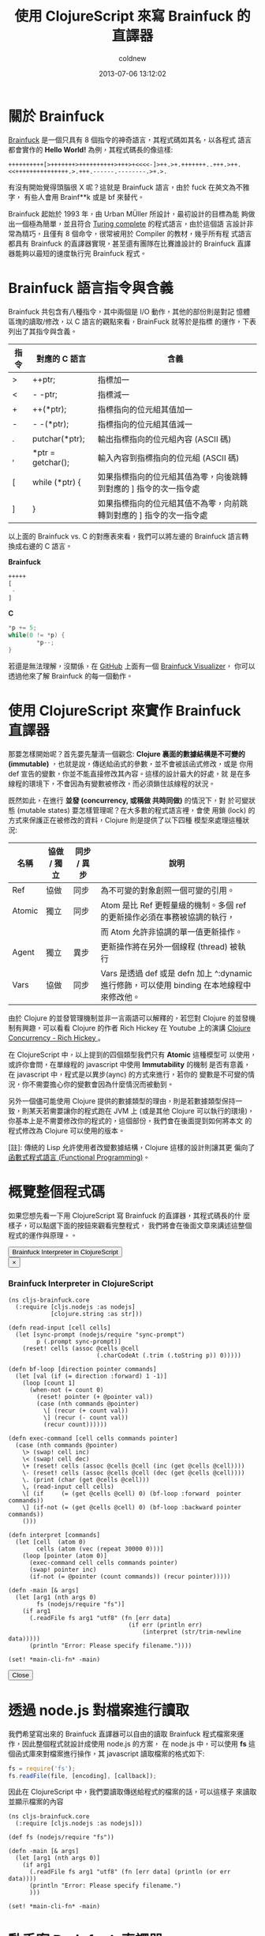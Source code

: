 #+TITLE: 使用 ClojureScript 來寫 Brainfuck 的直譯器
#+AUTHOR: coldnew
#+EMAIL:  coldnew.tw@gmail.com
#+DATE:   2013-07-06 13:12:02
#+LANGUAGE: zh_TW
#+URL:    a7b2d
#+OPTIONS: num:nil ^:nil
#+TAGS: clojurescript clojure

* 關於 Brainfuck

[[https://zh.wikipedia.org/wiki/Brainfuck][Brainfuck]] 是一個只具有 8 個指令的神奇語言，其程式碼如其名，以各程式
語言都會實作的 *Hello World!* 為例，其程式碼長的像這樣:

: ++++++++++[>+++++++>++++++++++>+++>+<<<<-]>++.>+.+++++++..+++.>++.<<+++++++++++++++.>.+++.------.--------.>+.>.

有沒有開始覺得頭腦很 X 呢？這就是 Brainfuck 語言，由於 fuck 在英文為不雅字，
有些人會用 Brainf**k 或是 bf 來替代。

Brainfuck 起始於 1993 年，由 Urban MÜller 所設計，最初設計的目標為能
夠做出一個極為簡單，並且符合 [[http://en.wikipedia.org/wiki/Turing_completeness][Turing complete]] 的程式語言，由於這個語
言設計非常為精巧，且僅有 8 個命令，很常被用於 Compiler 的教材，幾乎所有程
式語言都具有 Brainfuck 的直譯器實現，甚至還有團隊在比賽誰設計的
Brainfuck 直譯器能夠以最短的速度執行完 Brainfuck 程式。

* Brainfuck 語言指令與含義

Brainfuck 共包含有八種指令，其中兩個是 I/O 動作，其他的部份則是對記
憶體區塊的讀取/修改，以 C 語言的觀點來看，BrainFuck 就等於是指標
的運作，下表列出了其指令與含義。

#+ATTR_HTML: :class table table-hover
| 指令 | 對應的 C 語言     | 含義                                                                |
|------+-------------------+---------------------------------------------------------------------|
| >    | ++ptr;            | 指標加一                                                            |
| <    | - -ptr;           | 指標減一                                                            |
| +    | ++(*ptr);         | 指標指向的位元組其值加一                                            |
| -    | - -(*ptr);        | 指標指向的位元組其值減一                                            |
| .    | putchar(*ptr);    | 輸出指標指向的位元組內容 (ASCII 碼)                                 |
| ,    | *ptr = getchar(); | 輸入內容到指標指向的位元組 (ASCII 碼)                               |
| [    | while (*ptr) {    | 如果指標指向的位元組其值為零，向後跳轉到對應的 ] 指令的次一指令處   |
| ]    | }                 | 如果指標指向的位元組其值不為零，向前跳轉到對應的 ] 指令的次一指令處 |

以上面的 Brainfuck vs. C 的對應表來看，我們可以將左邊的 Brainfuck 語言轉
換成右邊的 C 語言。

#+HTML: <div class="row show-grid"><div class="col-md-6 ">

*Brainfuck*

#+BEGIN_SRC emacs-lisp
  +++++
  [
   -
  ]
#+END_SRC
#+HTML: </div><div class="col-md-6 ">

*C*

#+BEGIN_SRC c
  ,*p += 5;
  while(0 != *p) {
          ,*p--;
  }
#+END_SRC
#+HTML: </div> </div>

若還是無法理解，沒關係，在 [[https://github.com/fatiherikli/brainfuck-visualizer/][GitHub]] 上面有一個 [[http://fatiherikli.github.io/brainfuck-visualizer/][Brainfuck Visualizer]]，
你可以透過他來了解 Brainfuck 的每一個動作。

#+BEGIN_CENTER
[[file:files/2013/brainfuck_visual.png]]
#+END_CENTER

* 使用 ClojureScript 來實作 Brainfuck 直譯器

那要怎樣開始呢？首先要先釐清一個觀念: *Clojure 裏面的數據結構是不可變的
(immutable)* ，也就是說，傳送給函式的參數，並不會被該函式修改，或是
你用 def 宣告的變數，你並不能直接修改其內容。這樣的設計最大的好處，就
是在多線程的環境下，不會因為有變數被修改，而必須鎖住該線程的狀況。

既然如此，在進行 *並發 (concurrency, 或稱做 共時同做)* 的情況下，對
於可變狀態 (mutable states) 要怎樣管理呢？在大多數的程式語言裡，會使
用鎖 (lock) 的方式來保護正在被修改的資料，Clojure 則是提供了以下四種
模型來處理這種狀況:

#+ATTR_HTML: :class table table-hover
| 名稱   | 協做 / 獨立 | 同步 / 異步 | 說明                                                                                       |
|--------+-------------+-------------+--------------------------------------------------------------------------------------------|
| Ref    | 協做        | 同步        | 為不可變的對象創照一個可變的引用。                                                         |
| Atomic | 獨立        | 同步        | Atom 是比 Ref 更輕量級的機制。多個 ref 的更新操作必須在事務被協調的執行，                  |
|        |             |             | 而 Atom 允許非協調的單一值更新操作。                                                       |
| Agent  | 獨立        | 異步        | 更新操作將在另外一個線程 (thread) 被執行                                                   |
| Vars   | 協做        | 同步        | Vars 是透過 def 或是 defn 加上 ^:dynamic 進行修飾，可以使用 binding 在本地線程中來修改他。 |

由於 Clojure 的並發管理機制並非一言兩語可以解釋的，若您對 Clojure 的並發機
制有興趣，可以看看 Clojure 的作者 Rich Hickey 在 Youtube 上的演講
[[http://www.youtube.com/watch?v%3DdGVqrGmwOAw][Clojure Concurrency - Rich Hickey ]]。

在 ClojureScript 中，以上提到的四個類型我們只有 *Atomic* 這種模型可
以使用，或許你會問，在單線程的 javascript 中使用 *Immutability* 的機制
是否有意義，在 javascript 中，程式是以異步(aync) 的方式來進行，若你的
變數是不可變的情況，你不需要擔心你的變數會因為什麼情況而被動到。

另外一個儘可能使用 Clojure 提供的數據類型的理由，則是若數據類型保持一
致，則某天若需要讓你的程式跑在 JVM 上 (或是其他 Clojure 可以執行的環境)，
你基本上是不需要修改你的程式的，這個部份，我們會在後面提到如何將本文
的程式修改為 Clojure 可以使用的版本。

[註]: 傳統的 Lisp 允許使用者改變數據結構，Clojure 這樣的設計則讓其更
偏向了[[https://en.wikipedia.org/wiki/Functional_programming][函數式程式語言 (Functional Programming)]]。

* 概覽整個程式碼

如果您想先看一下用 ClojureScript 寫 Brainfuck 的直譯器，其程式碼長的什
麼樣子，可以點選下面的按鈕來觀看完整程式，  我們將會在後面文章來講述這整個程式的運作與原理。。

#+HTML: <div class="row "><div class="col-md-6 col-md-4">
#+BEGIN_HTML
  <!-- Button to trigger modal -->
  <button class="btn btn-danger" data-toggle="modal" data-target="#clojurescript_example">
    Brainfuck Interpreter in ClojureScript
  </button>

  <!-- Modal -->
  <div id="clojurescript_example" class="modal hide fade" tabindex="-1" role="dialog" aria-labelledby="myModalLabel" aria-hidden="true">
    <div class="modal-dialog">
      <div class="modal-content">
        <div class="modal-header">
          <button type="button" class="close" data-dismiss="modal" aria-hidden="true">×</button>
          <h3 id="myModalLabel">Brainfuck Interpreter in ClojureScript</h3>
        </div>
        <div class="modal-body">
#+END_HTML
#+BEGIN_SRC clojurescript
    (ns cljs-brainfuck.core
      (:require [cljs.nodejs :as nodejs]
                [clojure.string :as str]))

    (defn read-input [cell cells]
      (let [sync-prompt (nodejs/require "sync-prompt")
            p (.prompt sync-prompt)]
        (reset! cells (assoc @cells @cell
                             (.charCodeAt (.trim (.toString p)) 0)))))

    (defn bf-loop [direction pointer commands]
      (let [val (if (= direction :forward) 1 -1)]
        (loop [count 1]
          (when-not (= count 0)
            (reset! pointer (+ @pointer val))
            (case (nth commands @pointer)
              \[ (recur (+ count val))
              \] (recur (- count val))
              (recur count))))))

    (defn exec-command [cell cells commands pointer]
      (case (nth commands @pointer)
        \> (swap! cell inc)
        \< (swap! cell dec)
        \+ (reset! cells (assoc @cells @cell (inc (get @cells @cell))))
        \- (reset! cells (assoc @cells @cell (dec (get @cells @cell))))
        \. (print (char (get @cells @cell)))
        \, (read-input cell cells)
        \[ (if     (= (get @cells @cell) 0) (bf-loop :forward  pointer commands))
        \] (if-not (= (get @cells @cell) 0) (bf-loop :backward pointer commands))
        ()))

    (defn interpret [commands]
      (let [cell  (atom 0)
            cells (atom (vec (repeat 30000 0)))]
        (loop [pointer (atom 0)]
          (exec-command cell cells commands pointer)
          (swap! pointer inc)
          (if-not (= @pointer (count commands)) (recur pointer)))))

    (defn -main [& args]
      (let [arg1 (nth args 0)
            fs (nodejs/require "fs")]
        (if arg1
          (.readFile fs arg1 "utf8" (fn [err data]
                                      (if err (println err)
                                          (interpret (str/trim-newline data)))))
          (println "Error: Please specify filename."))))

    (set! *main-cli-fn* -main)
#+END_SRC
#+BEGIN_HTML
    </div>
    <div class="modal-footer">
      <button class="btn btn-default" data-dismiss="modal" aria-hidden="true">Close</button>
    </div>
  </div>  <!-- /.modal-content -->
  </div>  <!-- /.modal-dialog -->
  </div>  <!-- /.modal -->
#+END_HTML

* 透過 node.js 對檔案進行讀取

我們希望寫出來的 Brainfuck 直譯器可以自由的讀取 Brainfuck 程式檔案來運
作，因此整個程式就設計成使用 node.js 的方案，
在 node.js 中，可以使用 *fs* 這個函式庫來對檔案進行操作，其 javascript
讀取檔案的格式如下:

#+BEGIN_SRC js
    fs = require('fs');
    fs.readFile(file, [encoding], [callback]);
#+END_SRC

因此在 ClojureScript 中，我們要讀取傳送給程式的檔案的話，可以這樣子
來讀取並顯示檔案的內容

#+BEGIN_SRC clojurescript
    (ns cljs-brainfuck.core
      (:require [cljs.nodejs :as nodejs]))

    (def fs (nodejs/require "fs"))

    (defn -main [& args]
      (let [arg1 (nth args 0)]
        (if arg1
          (.readFile fs arg1 "utf8" (fn [err data] (println (or err data))))
          (println "Error: Please specify filename.")
          )))

    (set! *main-cli-fn* -main)
#+END_SRC

* 動手寫 Brainfuck 直譯器

我們先從程式的進入點開始著手，首先，當我們讀取完 Brainfuck 的程式碼後，
要將資料傳送給我們的直譯器 (interpreter)，這邊的呼叫就像下面這個樣子。

#+BEGIN_SRC clojure
    (interpret "+++++++[>+++++<<<<]---.--")
#+END_SRC

因此我們的 interpret 雛型就出來了

#+BEGIN_SRC clojurescript
    (defn interpret [commands]
      (let [cell  (atom 0)
            cells (atom (vec (repeat 30000 0)))]
        ;; other stuffs
        ))
#+END_SRC

在我們的 interpret 雛型裏面，cell 代表的是目前指標指向的單元，而
cells 則是整個 Brainfuck 程式的記憶體欄位，記憶體大小設定為 30000，
即共有 30000 個 cell 的陣列。(這個數值會影響到程式的初始化時間，數
值愈大則程式則需使用更多時間和作業系統要記憶體資源)。

接著，我們要一個一個執行 Brainfuck 的命令，所以會需要一個迴圈，每執行
一次，就執行負責解析 Brainfuck 命令的 *exec-command* 函式，當指標指
向的位置為命令的尾巴時，才結束迴圈。此部份可以這樣寫 (寫在 interpret
裡面)

#+BEGIN_SRC clojurescript
    (loop [pointer (atom 0)]
      (exec-command cell cells commands pointer)
      (swap! pointer inc)
      (if-not (= @pointer (count commands)) (recur pointer)))
#+END_SRC

在上面的程式碼部份，exec-command 的部份還沒有被撰寫，這個函式用來根
據 Brainfuck 程式的指令執行相對應的命令，由於每個指令都是一個字元，我們
可以直接使用 case 來擷取指令並執行相對應的程式，整個 exec-command 的
程式如下。

#+BEGIN_SRC clojurescript
    (defn exec-command [cell cells commands pointer]
      (case (nth commands @pointer)
        \> (swap! cell inc)
        \< (swap! cell dec)
        \+ (reset! cells (assoc @cells @cell (inc (get @cells @cell))))
        \- (reset! cells (assoc @cells @cell (dec (get @cells @cell))))
        \. (print (char (get @cells @cell)))
        \, (read-input cell cells)
        \[ (if     (= (get @cells @cell) 0) (bf-loop :forward  pointer commands))
        \] (if-not (= (get @cells @cell) 0) (bf-loop :backward pointer commands))
        ()))
#+END_SRC

由於 Brainfuck 指令基本上是兩兩成對的，我們可以分開來看他的功能

- 1. 指標的加減

  前面說到了 cell 代表當前指標指向的單元，由於 cell 是 *Atomic* 類型
  的數據，我們要修改其值的話可以使用 swap! 或是 reset! 來進行修改。

  #+BEGIN_SRC clojure
       \> (swap! cell inc)
       \< (swap! cell dec)
  #+END_SRC

- 2. 對指標指向的位元其值加減

  我們設定 cells 代表 Brainfuck 程式的記憶體，而 cells 實際上內容為 vector
  ，若我們要取得 cells 的某個部份的值，則使用 get 就可以取得

  #+BEGIN_SRC clojure
       (get @cells @cell)
  #+END_SRC

  那要怎樣將修改 cells 裏面的數值呢？對於 Atomic 數據類型可以使
  用 *reset!* 來設定其值，假如我們宣告一個叫作 c1 的 vector，其陣列
  大小為 3，則我們可以用 reset! 來修改他的數據。

  #+BEGIN_SRC clojure
       (def c1 (atom (vector (repeat 3 0))))   ; => [0 0 0]
       (reset! c1 [1 2 3])                     ; => [1 2 3]
  #+END_SRC

  因此，最後這整部份的程式就像下面這樣

  #+BEGIN_SRC clojure
       \+ (reset! cells (assoc @cells @cell (inc (get @cells @cell))))
       \- (reset! cells (assoc @cells @cell (dec (get @cells @cell))))
  #+END_SRC

- 3. 輸出/入指標指向的單元內容

  這兩個是屬於 I/O 部份的命令，取得指標指向的單元內容的方法已在前面描
  述過了，因此不再額外解釋。

  #+BEGIN_SRC clojure
       \. (print (char (get @cells @cell)))
       \, (read-input cell cells)
  #+END_SRC

  至於讀取使用者輸入的部份，個人認為是這整個程式裏面最麻煩的地方。怎麼
  說呢？node.js 設計成異步運作 (async) 的程式，你要他停下來等使用者
  輸入是很困難的 (和原本的設計目的不相符和) 。

  試過了非常多的方式，包含 node.js 的 [[http://nodejs.org/api/readline.html][readline 模組]] ，使用在
  ClojureScript 裏面都還是會有問題，正當我要放棄這項功能時 (並且停
  筆這篇文章時)，剛好看到 GitHub 上面有 [[https://github.com/shovon/sync-prompt][sync-prompt]] 模組，拿來試試
  也符合我的需求，於是整個程式完成了，這篇文章也就能發表出來了，可喜可賀。

  因此我們的讀取使用者輸入方式就使用了 [[https://github.com/shovon/sync-prompt][sync-prompt]] 模組提供的方法，
  讀取完使用者的輸入後，只擷取第一個輸入的字元，並修改到對應位置的 cell。

  #+BEGIN_SRC clojure
       (defn read-input [cell cells]
         (let [sync-prompt (nodejs/require "sync-prompt")
               p (.prompt sync-prompt)]
           (reset! cells (assoc @cells @cell
                                (.charCodeAt (.trim (.toString p)) 0)))))
  #+END_SRC

- 4. 迴圈的控制

  Brainfuck 的迴圈流程很簡單，當遇到 *[* ，如果此時指標指向的位元其
  值不為零，則開始這整個迴圈的運作，當執行到 *]* 時，如果指標指向的
  位元其值不為零，則回到 *[* 繼續運作整個迴圈，也就是說，迴圈的運作會
  直到 pointer 指向的位置其值變成 0 後才會結束。

  根據這個規則，我們再定義一個名為 *bf-loop* 的函式，根據第一個參數來決
  定是要遞增或是遞減 pointer 值。

  #+BEGIN_SRC clojure
       \[ (if     (= (get @cells @cell) 0) (bf-loop :forward  pointer commands))
       \] (if-not (= (get @cells @cell) 0) (bf-loop :backward pointer commands))
  #+END_SRC

  在 bf-loop 函式的一開始，會根據 direction 的參數來決定對 pointer 的
  運作是 +1 (:forward) 或是 -1。接著是迴圈的執行部份，count 代表目前
  迴圈的維度，當 count 為零時結束這個迴圈的運作。

  #+BEGIN_SRC clojure
       (defn bf-loop [direction pointer commands]
         (let [val (if (= direction :forward) 1 -1)]
           (loop [count 1]
             (when-not (= count 0)
               (reset! pointer (+ @pointer val))
               (case (nth commands @pointer)
                 \[ (recur (+ count val))
                 \] (recur (- count val))
                 (recur count))))))
  #+END_SRC

* 取得程式碼

本篇文章的完整程式碼已經放置於 [[https://github.com/coldnew/cljs-brainfuck][GitHub]] 上，你可以使用以下方式取得程式碼

: git clone https://github.com/coldnew/cljs-brainfuck.git

+ 取得其他的 node.js 模組

  : npm install

+ 編譯程式

  : lein cljebuild once

+ 執行程式

  : node target/brainfuck.js examples/hello_world.bf

+ 範例程式

  在 examples 資料夾共放了以下幾種 Braainfuck 的範例程式

  #+ATTR_HTML: :class table table-hover
  | 檔案名稱       | 功能說明                                    |
  |----------------+---------------------------------------------|
  | hello_world.bf | 顯示 Hello World!                           |
  | rot13.bf       | 使用 [[http://zh.wikipedia.org/zh-tw/ROT13][ROT13]] 演算法，將當前的字元轉換成其他字元 |
  | squares.bf     | 顯示 0 ~ 100 的平方                         |

* 將本篇文章的程式移植到 Clojure 上

要將本篇文章的程式移植到 Clojure 上，你只需要修改幾個部份

- 1. namespace

  在 Clojure 裏面，我們不會載入到 cljs.nodejs 套件，因此要將他移除。

  #+BEGIN_SRC clojure
       (ns cljs-brainfuck.core
         (:require [clojure.string :as str]))
  #+END_SRC

- 2. read-input

  我們的程式是使用 node.js 的模組來讀取使用者輸入，這邊要修改為使用
  Clojure 的方式來讀取使用者的輸入。

  #+BEGIN_SRC clojure
       (defn read-input [cell cells]
         (reset! cells (assoc @cells @cell (char (. System/in read)))))
  #+END_SRC

- 3. main

  我們實際上讀取檔案的地方，是位於我們的 main 程式，因此這邊也要修改成
  Clojure 的方式來讀取檔案。

  #+BEGIN_SRC clojure
      (defn -main [& args]
        (let [arg1 (nth args 0)]
          (if arg1
            (interpret (str/trim-newline (slurp arg1)))
            (println "Error: Please specify filename."))))
  #+END_SRC

* 參考連結

  ~[1]~ [[http://blog.linux.org.tw/~jserv/archives/002119.html][Jserv's blog: 打造 Brainfuck 的 JIT compiler]]

  ~[2]~ [[https://zh.wikipedia.org/wiki/Brainfuck][Brainfuck - 維基百科]]

  ~[3]~ [[http://fatiherikli.github.io/brainfuck-visualizer/][Brainfuck Visualizer]]

  ~[4]~ [[http://www.youtube.com/watch?v=dGVqrGmwOAw][Clojure Concurrency - Rich Hickey ]]
